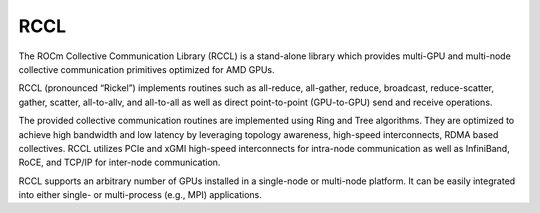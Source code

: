 ****
RCCL
****

The ROCm Collective Communication Library (RCCL) is a stand-alone library which provides multi-GPU and multi-node collective communication primitives optimized for AMD GPUs.

RCCL (pronounced “Rickel”) implements routines such as all-reduce, all-gather, reduce, broadcast, reduce-scatter, gather, scatter, all-to-allv, and all-to-all as well as direct point-to-point (GPU-to-GPU) send and receive operations.

The provided collective communication routines are implemented using Ring and Tree algorithms. They are optimized to achieve high bandwidth and low latency by leveraging topology awareness, high-speed interconnects, RDMA based collectives. RCCL utilizes PCIe and xGMI high-speed interconnects for intra-node communication as well as InfiniBand, RoCE, and TCP/IP for inter-node communication.

RCCL supports an arbitrary number of GPUs installed in a single-node or multi-node platform. It can be easily integrated into either single- or multi-process (e.g., MPI) applications.
